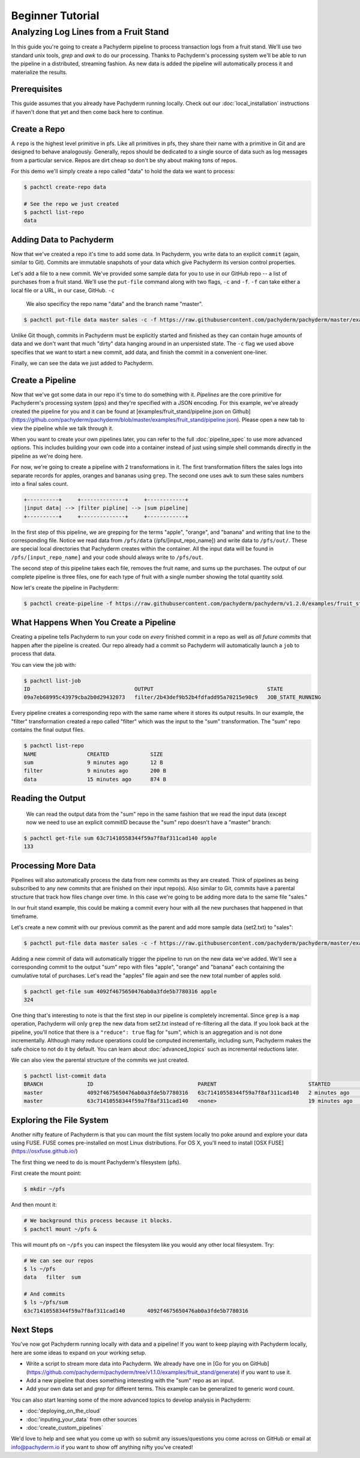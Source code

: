 Beginner Tutorial
=================

Analyzing Log Lines from a Fruit Stand
--------------------------------------

In this guide you're going to create a Pachyderm pipeline to process
transaction logs from a fruit stand. We'll use two standard unix tools, `grep`
and `awk` to do our processing. Thanks to Pachyderm's processing system we'll
be able to run the pipeline in a distributed, streaming fashion. As new data is
added the pipeline will automatically process it and materialize the results.

Prerequisites
^^^^^^^^^^^^^

This guide assumes that you already have Pachyderm running locally. Check out our :doc:`local_installation` instructions if haven't done that yet and then come back here to continue. 


Create a Repo
^^^^^^^^^^^^^

A ``repo`` is the highest level primitive in pfs. Like all primitives in pfs, they share their name with a primitive in Git and are designed to behave analogously.
Generally, repos should be dedicated to a single source of data such as log
messages from a particular service. Repos are dirt cheap so don't be shy about
making tons of repos. 

For this demo we'll simply create a repo called
"data" to hold the data we want to process:

.. code-block:: shell

 $ pachctl create-repo data

 # See the repo we just created
 $ pachctl list-repo
 data


Adding Data to Pachyderm
^^^^^^^^^^^^^^^^^^^^^^^^

Now that we've created a repo it's time to add some data. In Pachyderm, you write data to an explicit ``commit`` (again, similar to Git). Commits are immutable snapshots of your data which give Pachyderm its version control properties. 

Let's add a file to a new commit. We've provided some sample data for you to use in our GitHub repo -- a list of purchases from a fruit stand. We'll use the ``put-file`` command along with two flags, ``-c`` and ``-f``. ``-f`` can take either a local file or a URL, in our case, GitHub. ``-c`` 

 We also specificy the repo name "data" and the branch name "master".

.. code-block:: shell

	$ pachctl put-file data master sales -c -f https://raw.githubusercontent.com/pachyderm/pachyderm/master/examples/fruit_stand/set1.txt

Unlike Git though, commits in Pachyderm must be explicitly started and finished as they can contain huge amounts of data and we don't want that much "dirty" data hanging around in an unpersisted state. The ``-c`` flag we used above specifies that we want to start a new commit, add data, and finish the commit in a convenient one-liner. 

Finally, we can see the data we just added to Pachyderm.

.. code-block:: shell
 # If we list the repos, we can see that there is now data
 $ pachctl list-repo
 NAME                CREATED             SIZE
 data                12 minutes ago       874 B

 # We can view the commit we just created
 pachctl list-commit data
 BRANCH              ID                                 PARENT              STARTED             FINISHED            SIZE
 master              63c71410558344f59a7f8af311cad140   <none>              6 minutes ago       6 minutes ago       874 B

 # We can also view the contents of the file we just added
 $ pachctl get-file data master sales
 orange 	4
 banana 	2
 banana 	9
 orange 	9
 ...

Create a Pipeline
^^^^^^^^^^^^^^^^^

Now that we've got some data in our repo it's time to do something with it.
`Pipelines` are the core primitive for Pachyderm's processing system (pps) and
they're specified with a JSON encoding. For this example, we've already created the pipeline for you and it can be found at [examples/fruit_stand/pipeline.json on Github](https://github.com/pachyderm/pachyderm/blob/master/examples/fruit_stand/pipeline.json). Please open a new tab to view the pipeline while we talk through it.

When you want to create your own pipelines later, you can refer to the full :doc:`pipeline_spec` to use more advanced options. This includes building your own code into a container instead of just using simple shell commands directly in the pipeline as we're doing here. 

For now, we're going to create a pipeline with 2 transformations in it. The first transformation filters the sales logs into separate records for apples,
oranges and bananas using ``grep``. The second one uses ``awk`` to sum these sales numbers into a final sales count.

.. code-block:: shell

 +----------+     +--------------+     +------------+
 |input data| --> |filter pipline| --> |sum pipeline|
 +----------+     +--------------+     +------------+

In the first step of this pipeline, we are grepping for the terms "apple", "orange", and "banana" and writing that line to the corresponding file. Notice we read data from ``/pfs/data`` (/pfs/[input_repo_name]) and write data to ``/pfs/out/``. These are special local directories that Pachyderm creates within the container. All the input data will be found in ``/pfs/[input_repo_name]`` and your code should always write to ``/pfs/out``. 

The second step of this pipeline takes each file, removes the fruit name, and sums up the purchases. The output of our complete pipeline is three files, one for each type of fruit with a single number showing the total quantity sold. 

Now let's create the pipeline in Pachyderm:

.. code-block:: shell

 $ pachctl create-pipeline -f https://raw.githubusercontent.com/pachyderm/pachyderm/v1.2.0/examples/fruit_stand/pipeline.json


What Happens When You Create a Pipeline
^^^^^^^^^^^^^^^^^^^^^^^^^^^^^^^^^^^^^^^

Creating a pipeline tells Pachyderm to run your code on *every* finished
commit in a repo as well as *all future commits* that happen after the pipeline is
created. Our repo already had a commit so Pachyderm will automatically
launch a ``job`` to process that data.

You can view the job with:

.. code-block:: shell

 $ pachctl list-job
 ID                                 OUTPUT                                    STATE
 09a7eb68995c43979cba2b0d29432073   filter/2b43def9b52b4fdfadd95a70215e90c9   JOB_STATE_RUNNING

Every pipeline creates a corresponding repo with the same
name where it stores its output results. In our example, the "filter" transformation created a repo called "filter" which was the input to the "sum" transformation. The "sum" repo contains the final output files.

.. code-block:: shell

 $ pachctl list-repo
 NAME                CREATED             SIZE
 sum                 9 minutes ago       12 B
 filter              9 minutes ago       200 B
 data                15 minutes ago      874 B


Reading the Output
^^^^^^^^^^^^^^^^^^

 We can read the output data from the "sum" repo in the same fashion that we read the input data (except now we need to use an explicit commitID because the "sum" repo doesn't have a "master" branch:

.. code-block:: shell

 $ pachctl get-file sum 63c71410558344f59a7f8af311cad140 apple
 133


Processing More Data
^^^^^^^^^^^^^^^^^^^^

Pipelines will also automatically process the data from new commits as they are
created. Think of pipelines as being subscribed to any new commits that are
finished on their input repo(s). Also similar to Git, commits have a parental
structure that track how files change over time. In this case we're going to be adding
more data to the same file "sales."

In our fruit stand example, this could be making a commit every hour with all the new purchases that happened in that timeframe. 

Let's create a new commit with our previous commit as the parent and add more sample data (set2.txt) to "sales":

.. code-block:: shell

  $ pachctl put-file data master sales -c -f https://raw.githubusercontent.com/pachyderm/pachyderm/master/examples/fruit_stand/set2.txt

Adding a new commit of data will automatically trigger the pipeline to run on
the new data we've added. We'll see a corresponding commit to the output
"sum" repo with files "apple", "orange" and "banana" each containing the cumulative total of purchases. Let's read the "apples" file again and see the new total number of apples sold. 

.. code-block:: shell

 $ pachctl get-file sum 4092f4675650476ab0a3fde5b7780316 apple
 324

One thing that's interesting to note is that the first step in our pipeline is completely incremental. Since ``grep`` is a ``map`` operation, Pachyderm will only ``grep`` the new data from set2.txt instead of re-filtering all the data. If you look back at the pipeline, you'll notice that there is a ``"reduce": true`` flag for "sum", which is an aggregation and is not done incrementally. Although many reduce operations could be computed incrementally, including sum, Pachyderm makes the safe choice to not do it by default. You can learn about :doc:`advanced_topics` such as incremental reductions later.

We can also view the parental structure of the commits we just created.

.. code-block:: shell

 $ pachctl list-commit data
 BRANCH              ID                                 PARENT                             STARTED              FINISHED            SIZE
 master              4092f4675650476ab0a3fde5b7780316   63c71410558344f59a7f8af311cad140   2 minutes ago        2 minutes ago       863 B
 master              63c71410558344f59a7f8af311cad140   <none>                             19 minutes ago       19 minutes ago      874 B


Exploring the File System
^^^^^^^^^^^^^^^^^^^^^^^^^
Another nifty feature of Pachyderm is that you can mount the filst system locally tno poke around and explore your data using FUSE. FUSE comes pre-installed on most Linux distributions. For OS X, you'll need to install [OSX FUSE](https://osxfuse.github.io/) 


The first thing we need to do is mount Pachyderm's filesystem (pfs).

First create the mount point:

.. code-block:: shell

    $ mkdir ~/pfs


And then mount it:

.. code-block:: bash

 # We background this process because it blocks.
 $ pachctl mount ~/pfs &


This will mount pfs on ``~/pfs`` you can inspect the filesystem like you would any
other local filesystem. Try:

.. code-block:: shell

 # We can see our repos
 $ ls ~/pfs
 data   filter 	sum

 # And commits
 $ ls ~/pfs/sum
 63c71410558344f59a7f8af311cad140	4092f4675650476ab0a3fde5b7780316


Next Steps
^^^^^^^^^^
You've now got Pachyderm running locally with data and a pipeline! If you want to keep playing with Pachyderm locally, here are some ideas to expand on your working setup.

- Write a script to stream more data into Pachyderm. We already have one in [Go for you on GitHub](https://github.com/pachyderm/pachyderm/tree/v1.1.0/examples/fruit_stand/generate) if you want to use it. 
- Add a new pipeline that does something interesting with the "sum" repo as an input.
- Add your own data set and `grep` for different terms. This example can be generalized to generic word count. 

You can also start learning some of the more advanced topics to develop analysis in Pachyderm:

- :doc:'deploying_on_the_cloud`
- :doc:'inputing_your_data` from other sources
- :doc:'create_custom_pipelines`

We'd love to help and see what you come up with so submit any issues/questions you come across on GitHub or email at info@pachyderm.io if you want to show off anything nifty you've created! 